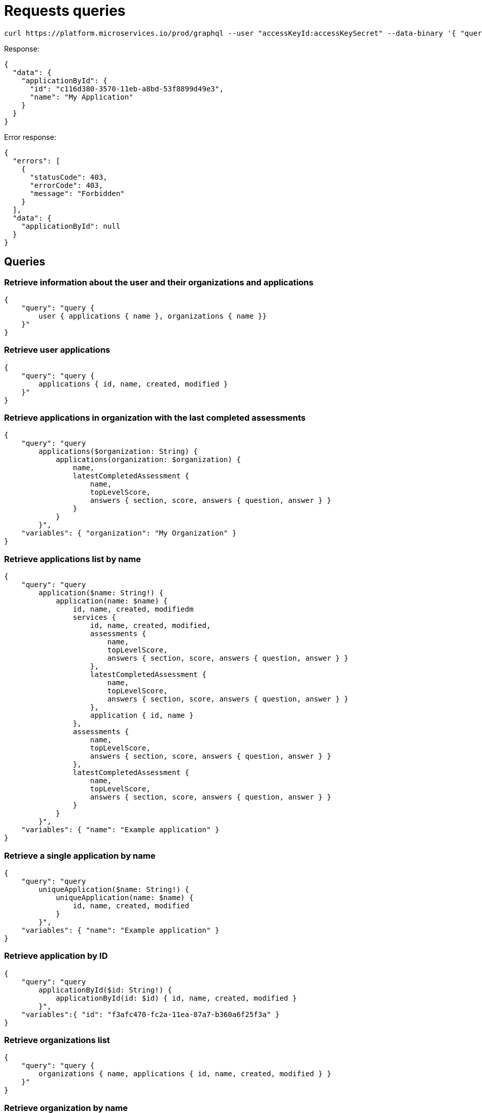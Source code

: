 = Requests queries


[source]
----
curl https://platform.microservices.io/prod/graphql --user "accessKeyId:accessKeySecret" --data-binary '{ "query": "query applicationById($id: String!) { applicationById(id: $id) { id, name }}", "variables": { "id": "c116d380-3570-11eb-a8bd-53f8899d49e3" }}'
----

Response:
[source]
----
{
  "data": {
    "applicationById": {
      "id": "c116d380-3570-11eb-a8bd-53f8899d49e3",
      "name": "My Application"
    }
  }
}
----


Error response:
[source]
----
{
  "errors": [
    {
      "statusCode": 403,
      "errorCode": 403,
      "message": "Forbidden"
    }
  ],
  "data": {
    "applicationById": null
  }
}
----


== Queries


=== Retrieve information about the user and their organizations and applications
[source]
----
{
    "query": "query { 
        user { applications { name }, organizations { name }}
    }"
}
----


=== Retrieve user applications
[source]
----
{
    "query": "query {
        applications { id, name, created, modified }
    }"
}
----


=== Retrieve applications in organization with the last completed assessments
[source]
----
{
    "query": "query
        applications($organization: String) {
            applications(organization: $organization) {
                name,
                latestCompletedAssessment {
                    name,
                    topLevelScore,
                    answers { section, score, answers { question, answer } }
                }
            }
        }",
    "variables": { "organization": "My Organization" }
}
----


=== Retrieve applications list by name
[source]
----
{
    "query": "query
        application($name: String!) {
            application(name: $name) {
                id, name, created, modifiedm
                services {
                    id, name, created, modified,
                    assessments {
                        name,
                        topLevelScore,
                        answers { section, score, answers { question, answer } }
                    },
                    latestCompletedAssessment {
                        name,
                        topLevelScore,
                        answers { section, score, answers { question, answer } }
                    },
                    application { id, name }
                },
                assessments {
                    name,
                    topLevelScore,
                    answers { section, score, answers { question, answer } }
                },
                latestCompletedAssessment {
                    name,
                    topLevelScore,
                    answers { section, score, answers { question, answer } }
                }
            }
        }",
    "variables": { "name": "Example application" }
}
----


=== Retrieve a single application by name
[source]
----
{
    "query": "query
        uniqueApplication($name: String!) {
            uniqueApplication(name: $name) {
                id, name, created, modified
            }
        }",
    "variables": { "name": "Example application" }
}
----


=== Retrieve application by ID
[source]
----
{
    "query": "query
        applicationById($id: String!) {
            applicationById(id: $id) { id, name, created, modified }
        }",
    "variables":{ "id": "f3afc470-fc2a-11ea-87a7-b360a6f25f3a" }
}
----


=== Retrieve organizations list
[source]
----
{
    "query": "query {
        organizations { name, applications { id, name, created, modified } }
    }"
}
----


=== Retrieve organization by name
[source]
----
{
    "query": "query organization($name: String!) {
        organization(name: $name) { id, name, created, modified }
    }",
    "variables": { "name":"My organization" }
}
----


== Mutations


=== Create application
[source]
----
{
    "query": "mutation CreateApplicationForUserMutation($name: String) {
        createApplicationForUser(name: $name) { id }
    }",
    "variables": { "name":"Example application" }
}
----


=== Create application in organization
[source]
----
{
    "query": "mutation CreateApplicationInOrganizationMutation($organization: String, $name: String) {
        createApplicationInOrganization(organization: $organization, name: $name) { id }
    }",
    "variables":{
        "name": "My application",
        "organization": "My Organization"
    }
}
----


=== Create service
[source]
----
{
    "query": "mutation CreateServiceForUserMutation($serviceName: String, $applicationName: String) {
        CreateServiceForUserMutation(serviceName: $serviceName, applicationName: $applicationName) { id } }",
    "variables": {
        "serviceName": "My Service",
        "applicationName": "My Application"
    }
}
----


=== Create service in organization
[source]
----
{
    "query": "mutation createServiceInOrganization($organization: String, $applicationName: String, $serviceName: String) {
        createServiceInOrganization($organization: String, applicationName: $applicationName, serviceName: $serviceName) { id }
    }",
    "variables": {
        "organization": "My Organization",
        "applicationName": "My Application",
        "serviceName": "My Service"
    }
}
----
